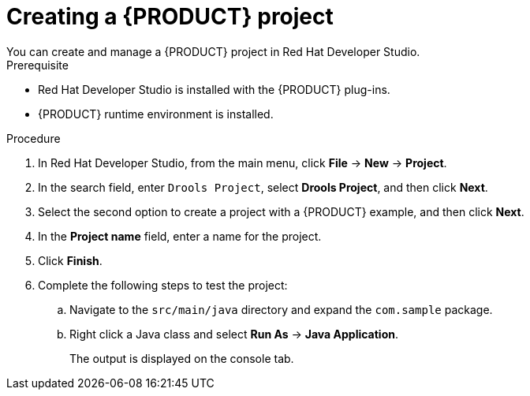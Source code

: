 [id='dev-studio-creating-a-project-proc']
= Creating a {PRODUCT} project
You can create and manage a {PRODUCT} project in Red Hat Developer Studio.

.Prerequisite
* Red Hat Developer Studio is installed with the {PRODUCT} plug-ins.
* {PRODUCT} runtime environment is installed.

.Procedure
. In Red Hat Developer Studio, from the main menu, click *File* -> *New* -> *Project*.
. In the search field, enter `Drools Project`, select *Drools Project*, and then click *Next*.
. Select the second option to create a project with a {PRODUCT} example, and then click *Next*.
. In the *Project name* field, enter a name for the project.
. Click *Finish*.
. Complete the following steps to test the project:
.. Navigate to the `src/main/java` directory and expand the `com.sample` package.
.. Right click a Java class and select *Run As* ->  *Java Application*.
+
The output is displayed on the console tab.
